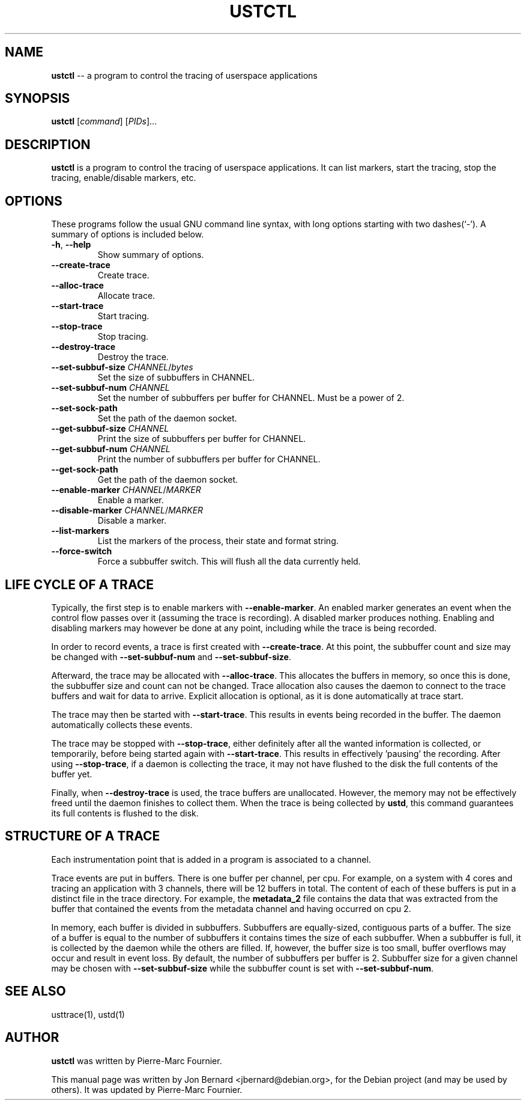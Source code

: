 .\" generated with Ronn/v0.5
.\" http://github.com/rtomayko/ronn/
.
.TH "USTCTL" "1" "August 2010" "" ""
.
.SH "NAME"
\fBustctl\fR \-\- a program to control the tracing of userspace applications
.
.SH "SYNOPSIS"
\fBustctl\fR [\fIcommand\fR] [\fIPIDs\fR]...
.
.SH "DESCRIPTION"
\fBustctl\fR is a program to control the tracing of userspace applications. It can
list markers, start the tracing, stop the tracing, enable/disable markers, etc.
.
.SH "OPTIONS"
These programs follow the usual GNU command line syntax, with long options
starting with two dashes(`\-'). A summary of options is included below.
.
.TP
\fB\-h\fR, \fB\-\-help\fR
Show summary of options.
.
.TP
\fB\-\-create\-trace\fR
Create trace.
.
.TP
\fB\-\-alloc\-trace\fR
Allocate trace.
.
.TP
\fB\-\-start\-trace\fR
Start tracing.
.
.TP
\fB\-\-stop\-trace\fR
Stop tracing.
.
.TP
\fB\-\-destroy\-trace\fR
Destroy the trace.
.
.TP
\fB\-\-set\-subbuf\-size\fR \fICHANNEL\fR/\fIbytes\fR
Set the size of subbuffers in CHANNEL.
.
.TP
\fB\-\-set\-subbuf\-num\fR \fICHANNEL\fR
Set the number of subbuffers per buffer for CHANNEL. Must be a power of 2.
.
.TP
\fB\-\-set\-sock\-path\fR
Set the path of the daemon socket.
.
.TP
\fB\-\-get\-subbuf\-size\fR \fICHANNEL\fR
Print the size of subbuffers per buffer for CHANNEL.
.
.TP
\fB\-\-get\-subbuf\-num\fR \fICHANNEL\fR
Print the number of subbuffers per buffer for CHANNEL.
.
.TP
\fB\-\-get\-sock\-path\fR
Get the path of the daemon socket.
.
.TP
\fB\-\-enable\-marker\fR \fICHANNEL\fR/\fIMARKER\fR
Enable a marker.
.
.TP
\fB\-\-disable\-marker\fR \fICHANNEL\fR/\fIMARKER\fR
Disable a marker.
.
.TP
\fB\-\-list\-markers\fR
List the markers of the process, their state and format string.
.
.TP
\fB\-\-force\-switch\fR
Force a subbuffer switch. This will flush all the data currently held.
.
.SH "LIFE CYCLE OF A TRACE"
Typically, the first step is to enable markers with \fB\-\-enable\-marker\fR. An
enabled marker generates an event when the control flow passes over it
(assuming the trace is recording). A disabled marker produces nothing. Enabling
and disabling markers may however be done at any point, including while the
trace is being recorded.
.
.P
In order to record events, a trace is first created with \fB\-\-create\-trace\fR. At
this point, the subbuffer count and size may be changed with \fB\-\-set\-subbuf\-num\fR
and \fB\-\-set\-subbuf\-size\fR.
.
.P
Afterward, the trace may be allocated with \fB\-\-alloc\-trace\fR. This allocates the
buffers in memory, so once this is done, the subbuffer size and count can not
be changed. Trace allocation also causes the daemon to connect to the trace
buffers and wait for data to arrive. Explicit allocation is optional, as it is
done automatically at trace start.
.
.P
The trace may then be started with \fB\-\-start\-trace\fR. This results in events
being recorded in the buffer. The daemon automatically collects these events.
.
.P
The trace may be stopped with \fB\-\-stop\-trace\fR, either definitely after all the
wanted information is collected, or temporarily, before being started again
with \fB\-\-start\-trace\fR. This results in effectively 'pausing' the recording.
After using \fB\-\-stop\-trace\fR, if a daemon is collecting the trace, it may not
have flushed to the disk the full contents of the buffer yet.
.
.P
Finally, when \fB\-\-destroy\-trace\fR is used, the trace buffers are unallocated.
However, the memory may not be effectively freed until the daemon finishes to
collect them. When the trace is being collected by \fBustd\fR, this command
guarantees its full contents is flushed to the disk.
.
.SH "STRUCTURE OF A TRACE"
Each instrumentation point that is added in a program is associated to a
channel.
.
.P
Trace events are put in buffers. There is one buffer per channel, per cpu.
For example, on a system with 4 cores and tracing an application with 3
channels, there will be 12 buffers in total. The content of each of these
buffers is put in a distinct file in the trace directory. For example, the \fBmetadata_2\fR file contains the data that was extracted from the buffer that
contained the events from the metadata channel and having occurred on cpu 2.
.
.P
In memory, each buffer is divided in subbuffers. Subbuffers are equally\-sized,
contiguous parts of a buffer. The size of a buffer is equal to the number of
subbuffers it contains times the size of each subbuffer. When a subbuffer is
full, it is collected by the daemon while the others are filled. If, however,
the buffer size is too small, buffer overflows may occur and result in event
loss. By default, the number of subbuffers per buffer is 2. Subbuffer size
for a given channel may be chosen with \fB\-\-set\-subbuf\-size\fR while the subbuffer
count is set with \fB\-\-set\-subbuf\-num\fR.
.
.SH "SEE ALSO"
usttrace(1), ustd(1)
.
.SH "AUTHOR"
\fBustctl\fR was written by Pierre\-Marc Fournier.
.
.P
This manual page was written by Jon Bernard <jbernard@debian.org>, for
the Debian project (and may be used by others). It was updated by Pierre\-Marc
Fournier.
